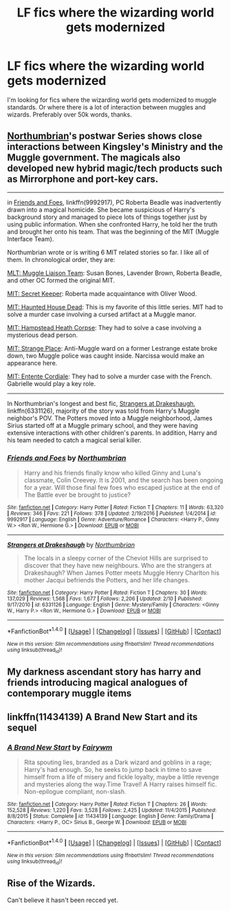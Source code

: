 #+TITLE: LF fics where the wizarding world gets modernized

* LF fics where the wizarding world gets modernized
:PROPERTIES:
:Author: TitansInfantry
:Score: 1
:DateUnix: 1491618064.0
:DateShort: 2017-Apr-08
:FlairText: Request
:END:
I'm looking for fics where the wizarding world gets modernized to muggle standards. Or where there is a lot of interaction between muggles and wizards. Preferably over 50k words, thanks.


** [[https://www.fanfiction.net/u/2132422/Northumbrian][Northumbrian]]'s postwar Series shows close interactions between Kingsley's Ministry and the Muggle government. The magicals also developed new hybrid magic/tech products such as Mirrorphone and port-key cars.

--------------

in [[https://www.fanfiction.net/s/9992917/1/Friends-and-Foes][Friends and Foes]], linkffn(9992917), PC Roberta Beadle was inadvertently drawn into a magical homicide. She became suspicious of Harry's background story and managed to piece lots of things together just by using public information. When she confronted Harry, he told her the truth and brought her onto his team. That was the beginning of the MIT (Muggle Interface Team).

Northumbrian wrote or is writing 6 MIT related stories so far. I like all of them. In chronological order, they are:

[[https://www.fanfiction.net/s/7071175/1/MLT-Muggle-Liaison-Team][MLT: Muggle Liaison Team]]: Susan Bones, Lavender Brown, Roberta Beadle, and other OC formed the original MIT.

[[https://www.fanfiction.net/s/9382930/1/MIT-Secret-Keeper][MIT: Secret Keeper]]: Roberta made acquaintance with Oliver Wood.

[[https://www.fanfiction.net/s/7085543/1/MIT-Haunted-House-Dead][MIT: Haunted House Dead]]: This is my favorite of this little series. MIT had to solve a murder case involving a cursed artifact at a Muggle manor.

[[https://www.fanfiction.net/s/6869796/1/MIT-Hampstead-Heath-Corpse][MIT: Hampstead Heath Corpse]]: They had to solve a case involving a mysterious dead person.

[[https://www.fanfiction.net/s/12029238/1/MIT-Strange-Place][MIT: Strange Place]]: Anti-Muggle ward on a former Lestrange estate broke down, two Muggle police was caught inside. Narcissa would make an appearance here.

[[https://www.fanfiction.net/s/10716964/1/MIT-Entente-Cordiale][MIT: Entente Cordiale]]: They had to solve a murder case with the French. Gabrielle would play a key role.

--------------

In Northumbrian's longest and best fic, [[https://www.fanfiction.net/s/6331126/1/Strangers-at-Drakeshaugh][Strangers at Drakeshaugh]], linkffn(6331126), majority of the story was told from Harry's Muggle neighbor's POV. The Potters moved into a Muggle neighborhood, James Sirius started off at a Muggle primary school, and they were having extensive interactions with other children's parents. In addition, Harry and his team needed to catch a magical serial killer.
:PROPERTIES:
:Author: InquisitorCOC
:Score: 6
:DateUnix: 1491620725.0
:DateShort: 2017-Apr-08
:END:

*** [[http://www.fanfiction.net/s/9992917/1/][*/Friends and Foes/*]] by [[https://www.fanfiction.net/u/2132422/Northumbrian][/Northumbrian/]]

#+begin_quote
  Harry and his friends finally know who killed Ginny and Luna's classmate, Colin Creevey. It is 2001, and the search has been ongoing for a year. Will those final few foes who escaped justice at the end of The Battle ever be brought to justice?
#+end_quote

^{/Site/: [[http://www.fanfiction.net/][fanfiction.net]] *|* /Category/: Harry Potter *|* /Rated/: Fiction T *|* /Chapters/: 11 *|* /Words/: 63,320 *|* /Reviews/: 346 *|* /Favs/: 221 *|* /Follows/: 378 *|* /Updated/: 2/19/2016 *|* /Published/: 1/4/2014 *|* /id/: 9992917 *|* /Language/: English *|* /Genre/: Adventure/Romance *|* /Characters/: <Harry P., Ginny W.> <Ron W., Hermione G.> *|* /Download/: [[http://www.ff2ebook.com/old/ffn-bot/index.php?id=9992917&source=ff&filetype=epub][EPUB]] or [[http://www.ff2ebook.com/old/ffn-bot/index.php?id=9992917&source=ff&filetype=mobi][MOBI]]}

--------------

[[http://www.fanfiction.net/s/6331126/1/][*/Strangers at Drakeshaugh/*]] by [[https://www.fanfiction.net/u/2132422/Northumbrian][/Northumbrian/]]

#+begin_quote
  The locals in a sleepy corner of the Cheviot Hills are surprised to discover that they have new neighbours. Who are the strangers at Drakeshaugh? When James Potter meets Muggle Henry Charlton his mother Jacqui befriends the Potters, and her life changes.
#+end_quote

^{/Site/: [[http://www.fanfiction.net/][fanfiction.net]] *|* /Category/: Harry Potter *|* /Rated/: Fiction T *|* /Chapters/: 30 *|* /Words/: 137,029 *|* /Reviews/: 1,568 *|* /Favs/: 1,677 *|* /Follows/: 2,206 *|* /Updated/: 2/10 *|* /Published/: 9/17/2010 *|* /id/: 6331126 *|* /Language/: English *|* /Genre/: Mystery/Family *|* /Characters/: <Ginny W., Harry P.> <Ron W., Hermione G.> *|* /Download/: [[http://www.ff2ebook.com/old/ffn-bot/index.php?id=6331126&source=ff&filetype=epub][EPUB]] or [[http://www.ff2ebook.com/old/ffn-bot/index.php?id=6331126&source=ff&filetype=mobi][MOBI]]}

--------------

*FanfictionBot*^{1.4.0} *|* [[[https://github.com/tusing/reddit-ffn-bot/wiki/Usage][Usage]]] | [[[https://github.com/tusing/reddit-ffn-bot/wiki/Changelog][Changelog]]] | [[[https://github.com/tusing/reddit-ffn-bot/issues/][Issues]]] | [[[https://github.com/tusing/reddit-ffn-bot/][GitHub]]] | [[[https://www.reddit.com/message/compose?to=tusing][Contact]]]

^{/New in this version: Slim recommendations using/ ffnbot!slim! /Thread recommendations using/ linksub(thread_id)!}
:PROPERTIES:
:Author: FanfictionBot
:Score: 1
:DateUnix: 1491620746.0
:DateShort: 2017-Apr-08
:END:


** My darkness ascendant story has harry and friends introducing magical analogues of contemporary muggle items
:PROPERTIES:
:Author: viol8er
:Score: 2
:DateUnix: 1491621800.0
:DateShort: 2017-Apr-08
:END:


** linkffn(11434139) A Brand New Start and its sequel
:PROPERTIES:
:Author: ShiroVN
:Score: 1
:DateUnix: 1491645006.0
:DateShort: 2017-Apr-08
:END:

*** [[http://www.fanfiction.net/s/11434139/1/][*/A Brand New Start/*]] by [[https://www.fanfiction.net/u/972483/Fairywm][/Fairywm/]]

#+begin_quote
  Rita spouting lies, branded as a Dark wizard and goblins in a rage; Harry's had enough. So, he seeks to jump back in time to save himself from a life of misery and fickle loyalty, maybe a little revenge and mysteries along the way.Time Travel! A Harry raises himself fic. Non-epilogue compliant, non-slash.
#+end_quote

^{/Site/: [[http://www.fanfiction.net/][fanfiction.net]] *|* /Category/: Harry Potter *|* /Rated/: Fiction T *|* /Chapters/: 26 *|* /Words/: 152,528 *|* /Reviews/: 1,220 *|* /Favs/: 3,528 *|* /Follows/: 2,425 *|* /Updated/: 11/4/2015 *|* /Published/: 8/8/2015 *|* /Status/: Complete *|* /id/: 11434139 *|* /Language/: English *|* /Genre/: Family/Drama *|* /Characters/: <Harry P., OC> Sirius B., George W. *|* /Download/: [[http://www.ff2ebook.com/old/ffn-bot/index.php?id=11434139&source=ff&filetype=epub][EPUB]] or [[http://www.ff2ebook.com/old/ffn-bot/index.php?id=11434139&source=ff&filetype=mobi][MOBI]]}

--------------

*FanfictionBot*^{1.4.0} *|* [[[https://github.com/tusing/reddit-ffn-bot/wiki/Usage][Usage]]] | [[[https://github.com/tusing/reddit-ffn-bot/wiki/Changelog][Changelog]]] | [[[https://github.com/tusing/reddit-ffn-bot/issues/][Issues]]] | [[[https://github.com/tusing/reddit-ffn-bot/][GitHub]]] | [[[https://www.reddit.com/message/compose?to=tusing][Contact]]]

^{/New in this version: Slim recommendations using/ ffnbot!slim! /Thread recommendations using/ linksub(thread_id)!}
:PROPERTIES:
:Author: FanfictionBot
:Score: 1
:DateUnix: 1491645036.0
:DateShort: 2017-Apr-08
:END:


** Rise of the Wizards.

Can't believe it hasn't been recced yet.
:PROPERTIES:
:Author: Firesword5
:Score: 1
:DateUnix: 1491652836.0
:DateShort: 2017-Apr-08
:END:
